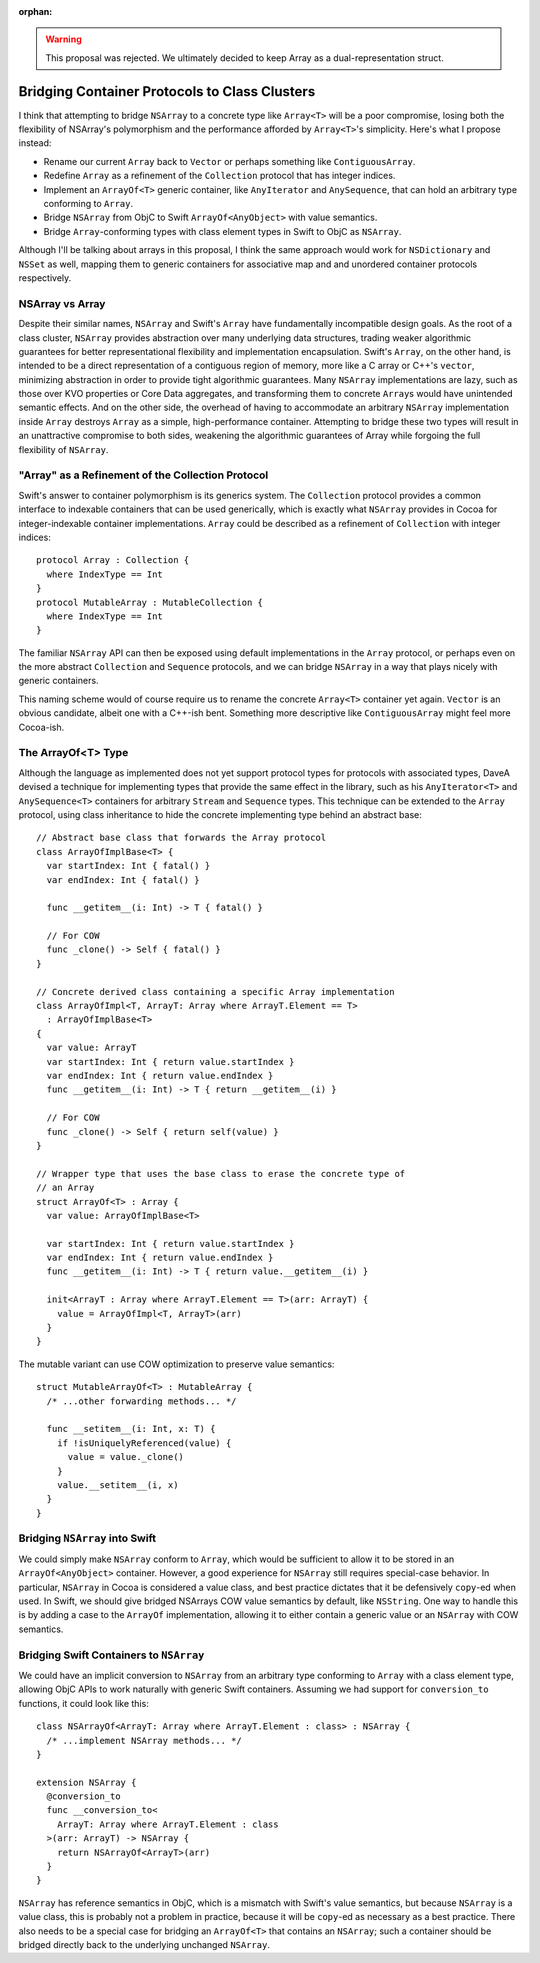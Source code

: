 :orphan:

.. warning:: This proposal was rejected. We ultimately decided to keep Array as
  a dual-representation struct.

Bridging Container Protocols to Class Clusters
~~~~~~~~~~~~~~~~~~~~~~~~~~~~~~~~~~~~~~~~~~~~~~

I think that attempting to bridge ``NSArray`` to a concrete type like
``Array<T>`` will be a poor compromise, losing both the flexibility of NSArray's
polymorphism and the performance afforded by ``Array<T>``'s simplicity.
Here's what I propose instead:

- Rename our current ``Array`` back to ``Vector`` or perhaps something like
  ``ContiguousArray``.
- Redefine ``Array`` as a refinement of the ``Collection`` protocol
  that has integer indices.
- Implement an ``ArrayOf<T>`` generic container, like ``AnyIterator`` and
  ``AnySequence``, that can hold an arbitrary type conforming to ``Array``.
- Bridge ``NSArray`` from ObjC to Swift ``ArrayOf<AnyObject>`` with value
  semantics.
- Bridge ``Array``-conforming types with class element types in Swift to
  ObjC as ``NSArray``.

Although I'll be talking about arrays in this proposal, I think the same
approach would work for ``NSDictionary`` and ``NSSet`` as well, mapping them
to generic containers for associative map and and unordered container protocols
respectively.

NSArray vs Array
================

Despite their similar names, ``NSArray`` and Swift's ``Array`` have
fundamentally incompatible design goals. As the root of a class cluster,
``NSArray`` provides abstraction over many underlying data structures, trading
weaker algorithmic guarantees for better representational flexibility and
implementation encapsulation. Swift's ``Array``, on the other hand, is intended to be a direct
representation of a contiguous region of memory, more like a C array or C++'s
``vector``, minimizing abstraction in order to provide tight algorithmic
guarantees.  Many ``NSArray`` implementations are lazy,
such as those over KVO properties or Core Data aggregates, and
transforming them to concrete ``Array``\ s would have unintended semantic
effects. And on the other side, the overhead of having to accommodate an
arbitrary ``NSArray`` implementation inside ``Array`` destroys ``Array`` 
as a simple, high-performance container. Attempting to bridge these two types
will result in an unattractive compromise to both sides, weakening the
algorithmic guarantees of Array while forgoing the full flexibility of
``NSArray``.

"Array" as a Refinement of the Collection Protocol
==================================================

Swift's answer to container polymorphism is its generics system. The
``Collection`` protocol provides a common interface to indexable containers
that can be used generically, which is exactly what ``NSArray`` provides in
Cocoa for integer-indexable container implementations. ``Array`` could be
described as a refinement of ``Collection`` with integer indices::

  protocol Array : Collection {
    where IndexType == Int
  }
  protocol MutableArray : MutableCollection {
    where IndexType == Int
  }

The familiar ``NSArray`` API can then be exposed using default implementations
in the ``Array`` protocol, or perhaps even on the more abstract ``Collection``
and ``Sequence`` protocols, and we can bridge ``NSArray`` in a way that plays
nicely with generic containers.

This naming scheme would of course require us to rename the concrete
``Array<T>`` container yet again. ``Vector`` is an obvious candidate, albeit
one with a C++-ish bent. Something more descriptive like ``ContiguousArray``
might feel more Cocoa-ish.

The ArrayOf<T> Type
===================

Although the language as implemented does not yet support protocol types for
protocols with associated types, DaveA devised a technique for implementing
types that provide the same effect in the library, such as his ``AnyIterator<T>``
and ``AnySequence<T>`` containers for arbitrary ``Stream`` and ``Sequence``
types. This technique can be extended to the ``Array`` protocol, using class
inheritance to hide the concrete implementing type behind an abstract base::

  // Abstract base class that forwards the Array protocol
  class ArrayOfImplBase<T> {
    var startIndex: Int { fatal() }
    var endIndex: Int { fatal() }

    func __getitem__(i: Int) -> T { fatal() }

    // For COW
    func _clone() -> Self { fatal() }
  }

  // Concrete derived class containing a specific Array implementation
  class ArrayOfImpl<T, ArrayT: Array where ArrayT.Element == T>
    : ArrayOfImplBase<T>
  {
    var value: ArrayT
    var startIndex: Int { return value.startIndex }
    var endIndex: Int { return value.endIndex }
    func __getitem__(i: Int) -> T { return __getitem__(i) }

    // For COW
    func _clone() -> Self { return self(value) }
  }

  // Wrapper type that uses the base class to erase the concrete type of
  // an Array
  struct ArrayOf<T> : Array {
    var value: ArrayOfImplBase<T>

    var startIndex: Int { return value.startIndex }
    var endIndex: Int { return value.endIndex }
    func __getitem__(i: Int) -> T { return value.__getitem__(i) }

    init<ArrayT : Array where ArrayT.Element == T>(arr: ArrayT) {
      value = ArrayOfImpl<T, ArrayT>(arr)
    }
  }

The mutable variant can use COW optimization to preserve value semantics::

  struct MutableArrayOf<T> : MutableArray {
    /* ...other forwarding methods... */

    func __setitem__(i: Int, x: T) {
      if !isUniquelyReferenced(value) {
        value = value._clone()
      }
      value.__setitem__(i, x)
    }
  }

Bridging ``NSArray`` into Swift
===============================

We could simply make ``NSArray`` conform to ``Array``, which would be
sufficient to allow it to be stored in an ``ArrayOf<AnyObject>`` container.
However, a good experience for ``NSArray`` still requires special-case
behavior. In particular, ``NSArray`` in Cocoa is considered a value class,
and best practice dictates that it be defensively ``copy``-ed when used. In
Swift, we should give bridged NSArrays COW value semantics by default, like
``NSString``. One way to handle this is by adding a case to the ``ArrayOf``
implementation, allowing it to either contain a generic value or an ``NSArray``
with COW semantics.

Bridging Swift Containers to ``NSArray``
========================================

We could have an implicit conversion to ``NSArray`` from an arbitrary type
conforming to ``Array`` with a class element type, allowing ObjC APIs to work
naturally with generic Swift containers. Assuming we had support for
``conversion_to`` functions, it could look like this::

  class NSArrayOf<ArrayT: Array where ArrayT.Element : class> : NSArray {
    /* ...implement NSArray methods... */
  }

  extension NSArray {
    @conversion_to
    func __conversion_to<
      ArrayT: Array where ArrayT.Element : class
    >(arr: ArrayT) -> NSArray {
      return NSArrayOf<ArrayT>(arr)
    }
  }

``NSArray`` has reference semantics in ObjC, which is a mismatch with 
Swift's value semantics, but because ``NSArray`` is a value class, this is
probably not a problem in practice, because it will be ``copy``-ed as
necessary as a best practice. There also needs to be a special case for bridging
an ``ArrayOf<T>`` that contains an ``NSArray``; such a container should be
bridged directly back to the underlying unchanged ``NSArray``.
